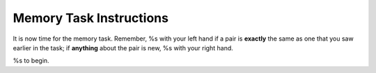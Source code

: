 Memory Task Instructions
========================

It is now time for the memory task. Remember, %s with
your left hand if a pair is **exactly** the same as one that you saw earlier in the task;
if **anything** about the pair is new, %s with your right hand.

%s to begin.
